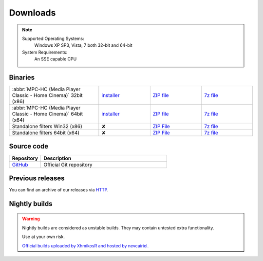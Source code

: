 Downloads
=========

.. note::
	Supported Operating Systems:
	 Windows XP SP3, Vista, 7 both 32-bit and 64-bit

	System Requirements:
	 An SSE capable CPU

Binaries
--------
.. raw:: html

	<div style="text-align: center">
		<p>Currently, latest stable build is v1.6.3 which was compiled from source based on revision 5818</p>
	</div><br>

.. csv-table::
	:widths: 35, 20, 20, 20

	":abbr:`MPC-HC (Media Player Classic - Home Cinema)` 32bit (x86)", "`installer <http://sourceforge.net/projects/mpc-hc/files/MPC%20HomeCinema%20-%20Win32/MPC-HC_v1.6.3.5818_x86/MPC-HC.1.6.3.5818.x86.exe/download>`_", "`ZIP file <http://sourceforge.net/projects/mpc-hc/files/MPC%20HomeCinema%20-%20Win32/MPC-HC_v1.6.3.5818_x86/MPC-HC.1.6.3.5818.x86.zip/download>`_", "`7z file <http://sourceforge.net/projects/mpc-hc/files/MPC%20HomeCinema%20-%20Win32/MPC-HC_v1.6.3.5818_x86/MPC-HC.1.6.3.5818.x86.7z/download>`_"
	":abbr:`MPC-HC (Media Player Classic - Home Cinema)` 64bit (x64)", "`installer <http://sourceforge.net/projects/mpc-hc/files/MPC%20HomeCinema%20-%20x64/MPC-HC_v1.6.3.5818_x64/MPC-HC.1.6.3.5818.x64.exe/download>`__", "`ZIP file <http://sourceforge.net/projects/mpc-hc/files/MPC%20HomeCinema%20-%20x64/MPC-HC_v1.6.3.5818_x64/MPC-HC.1.6.3.5818.x64.zip/download>`__", "`7z file <http://sourceforge.net/projects/mpc-hc/files/MPC%20HomeCinema%20-%20x64/MPC-HC_v1.6.3.5818_x64/MPC-HC.1.6.3.5818.x64.7z/download>`__"
	"Standalone filters Win32 (x86)", "✘", "`ZIP File <http://sourceforge.net/projects/mpc-hc/files/Standalone%20Filters%20-%20Win32/Filters_v1.6.3.5818_x86/MPC-HC_standalone_filters.1.6.3.5818.x86.zip/download>`__", "`7z file <http://sourceforge.net/projects/mpc-hc/files/Standalone%20Filters%20-%20Win32/Filters_v1.6.3.5818_x86/MPC-HC_standalone_filters.1.6.3.5818.x86.7z/download>`__"
	"Standalone filters 64bit (x64)", "✘", "`ZIP File <http://sourceforge.net/projects/mpc-hc/files/Standalone%20Filters%20-%20x64/Filters_v1.6.3.5818_x64/MPC-HC_standalone_filters.1.6.3.5818.x64.zip/download>`__", "`7z file <http://sourceforge.net/projects/mpc-hc/files/Standalone%20Filters%20-%20x64/Filters_v1.6.3.5818_x64/MPC-HC_standalone_filters.1.6.3.5818.x64.7z/download>`__"


Source code
-----------

.. csv-table::
	:header: "Repository", "Description"
	:widths: 20, 80

	"`GitHub <https://github.com/mpc-hc/mpc-hc.git>`_", "Official Git repository"


Previous releases
-----------------

You can find an archive of our releases via `HTTP <http://sourceforge.net/projects/mpc-hc/files/>`_.


Nightly builds
--------------

.. warning::
	Nightly builds are considered as unstable builds. They may contain untested extra functionality.

	Use at your own risk.

	`Official builds uploaded by XhmikosR and hosted by nevcairiel. <http://xhmikosr.1f0.de/mpc-hc/>`__